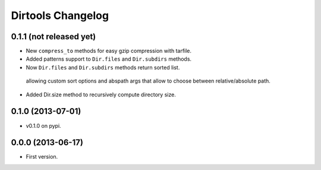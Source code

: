 ====================
 Dirtools Changelog
====================

0.1.1 (not released yet)
========================

- New ``compress_to`` methods for easy gzip compression with tarfile.
- Added patterns support to ``Dir.files`` and ``Dir.subdirs`` methods.
- Now ``Dir.files`` and ``Dir.subdirs`` methods return sorted list.
 allowing custom sort options and abspath args that allow to choose between relative/absolute path.
- Added Dir.size method to recursively compute directory size.

0.1.0 (2013-07-01)
==================

- v0.1.0 on pypi.

0.0.0 (2013-06-17)
==================

- First version.
